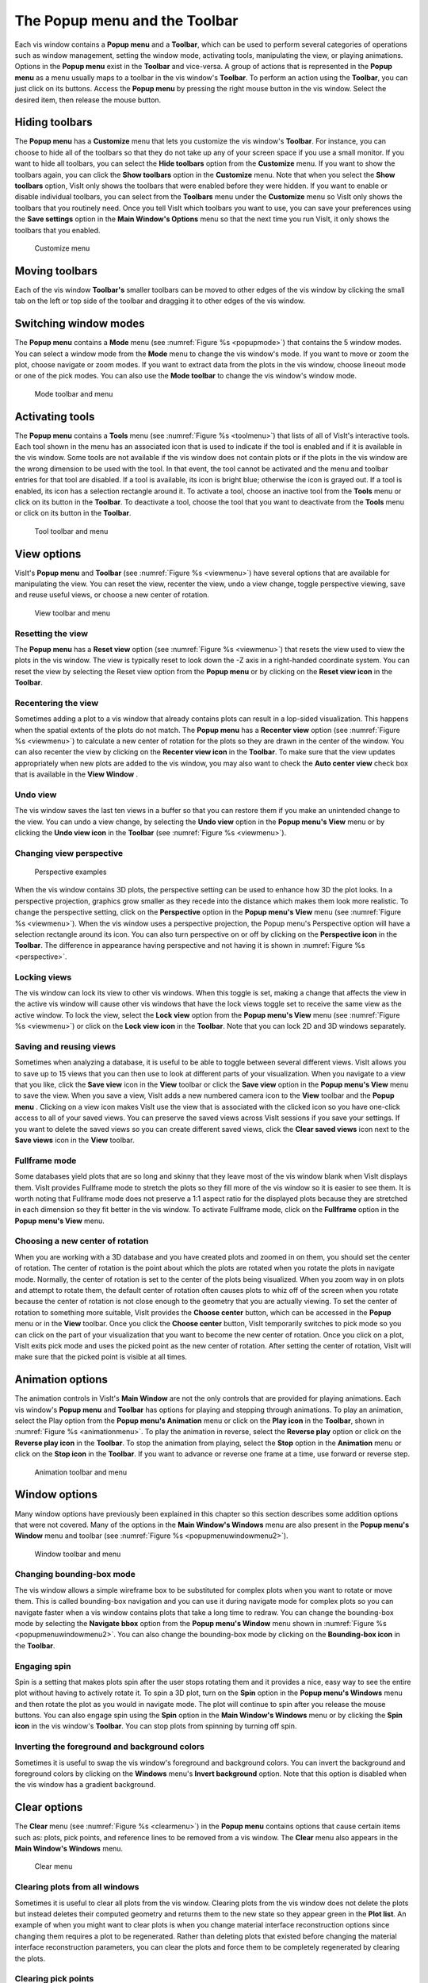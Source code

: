 .. _The Popup menu and the Toolbar:

The Popup menu and the Toolbar
------------------------------

Each vis window contains a **Popup menu** and a **Toolbar**, which can be
used to perform several categories of operations such as window management,
setting the window mode, activating tools, manipulating the view, or
playing animations. Options in the **Popup menu** exist in the **Toolbar**
and vice-versa. A group of actions that is represented in the **Popup menu**
as a menu usually maps to a toolbar in the vis window's **Toolbar**. To
perform an action using the **Toolbar**, you can just click on its buttons.
Access the **Popup menu** by pressing the right mouse button in the vis
window. Select the desired item, then release the mouse button.

Hiding toolbars
~~~~~~~~~~~~~~~

The **Popup menu** has a **Customize** menu that lets you customize the
vis window's **Toolbar**. For instance, you can choose to hide all of the
toolbars so that they do not take up any of your screen space if you use
a small monitor. If you want to hide all toolbars, you can select the
**Hide toolbars** option from the **Customize** menu. If you want to
show the toolbars again, you can click the **Show toolbars** option in
the **Customize** menu. Note that when you select the **Show toolbars**
option, VisIt only shows the toolbars that were enabled before they
were hidden. If you want to enable or disable individual toolbars, you
can select from the **Toolbars** menu under the **Customize** menu so
VisIt only shows the toolbars that you routinely need. Once you tell
VisIt which toolbars you want to use, you can save your preferences
using the **Save settings** option in the **Main Window's Options**
menu so that the next time you run VisIt, it only shows the toolbars
that you enabled.

.. _customizemenu:

.. figure:: images/customizemenu.png

   Customize menu

Moving toolbars
~~~~~~~~~~~~~~~

Each of the vis window **Toolbar's** smaller toolbars can be moved to
other edges of the vis window by clicking the small tab on the left or
top side of the toolbar and dragging it to other edges of the vis window.

Switching window modes
~~~~~~~~~~~~~~~~~~~~~~

The **Popup menu** contains a **Mode** menu (see
:numref:`Figure %s <popupmode>`) that contains the 5 window modes.
You can select a window mode from the **Mode** menu to change the vis
window's mode. If you want to move or zoom the plot, choose navigate
or zoom modes. If you want to extract data from the plots in the vis
window, choose lineout mode or one of the pick modes. You can also use
the **Mode toolbar** to change the vis window's window mode.

.. image:: images/modetoolbar.png

.. _popupmode:

.. figure:: images/popupmode.png

   Mode toolbar and menu 

Activating tools
~~~~~~~~~~~~~~~~

The **Popup menu** contains a **Tools** menu (see
:numref:`Figure %s <toolmenu>`) that lists of all of VisIt's interactive
tools. Each tool shown in the menu has an associated icon that is used
to indicate if the tool is enabled and if it is available in the vis
window. Some tools are not available if the vis window does not contain
plots or if the plots in the vis window are the wrong dimension to be
used with the tool. In that event, the tool cannot be activated and the
menu and toolbar entries for that tool are disabled. If a tool is
available, its icon is bright blue; otherwise the icon is grayed out. If
a tool is enabled, its icon has a selection rectangle around it. To
activate a tool, choose an inactive tool from the **Tools** menu or click
on its button in the **Toolbar**. To deactivate a tool, choose the tool
that you want to deactivate from the **Tools** menu or click on its
button in the **Toolbar**.

.. image:: images/tooltoolbar.png

.. _toolmenu:

.. figure:: images/toolmenu.png

   Tool toolbar and menu

View options
~~~~~~~~~~~~

VisIt's **Popup menu** and **Toolbar** (see
:numref:`Figure %s <viewmenu>`) have several options that are available
for manipulating the view. You can reset the view, recenter the view,
undo a view change, toggle perspective viewing, save and reuse useful
views, or choose a new center of rotation.

.. image:: images/viewtoolbar.png

.. _viewmenu:

.. figure:: images/viewmenu.png

   View toolbar and menu

Resetting the view
""""""""""""""""""

The **Popup menu** has a **Reset view** option (see
:numref:`Figure %s <viewmenu>`) that resets the view used to view the
plots in the vis window. The view is typically reset to look down the -Z
axis in a right-handed coordinate system. You can reset the view by
selecting the Reset view option from the **Popup menu** or by clicking
on the **Reset view icon** in the **Toolbar**.

Recentering the view
""""""""""""""""""""

Sometimes adding a plot to a vis window that already contains plots can
result in a lop-sided visualization. This happens when the spatial extents
of the plots do not match. The **Popup menu** has a **Recenter view**
option (see :numref:`Figure %s <viewmenu>`) to calculate a new center of
rotation for the plots so they are drawn in the center of the window. You
can also recenter the view by clicking on the **Recenter view icon** in
the **Toolbar**. To make sure that the view updates appropriately when
new plots are added to the vis window, you may also want to check the
**Auto center view** check box that is available in the **View Window** .  

Undo view
"""""""""

The vis window saves the last ten views in a buffer so that you can restore
them if you make an unintended change to the view. You can undo a view
change, by selecting the **Undo view** option in the **Popup menu's View**
menu or by clicking the **Undo view icon** in the **Toolbar** (see
:numref:`Figure %s <viewmenu>`).

Changing view perspective
"""""""""""""""""""""""""

.. _perspective:

.. figure:: images/perspective.png

   Perspective examples

When the vis window contains 3D plots, the perspective setting can be used
to enhance how 3D the plot looks. In a perspective projection, graphics
grow smaller as they recede into the distance which makes them look more
realistic. To change the perspective setting, click on the **Perspective**
option in the **Popup menu's View** menu (see
:numref:`Figure %s <viewmenu>`). When the vis window uses a perspective
projection, the Popup menu's Perspective option will have a selection
rectangle around its icon. You can also turn perspective on or off by
clicking on the **Perspective icon** in the **Toolbar**. The difference
in appearance having perspective and not having it is shown in
:numref:`Figure %s <perspective>`.

Locking views
"""""""""""""

The vis window can lock its view to other vis windows. When this toggle is
set, making a change that affects the view in the active vis window will
cause other vis windows that have the lock views toggle set to receive the
same view as the active window. To lock the view, select the **Lock view**
option from the **Popup menu's View** menu (see
:numref:`Figure %s <viewmenu>`) or click on the **Lock view icon** in the
**Toolbar**. Note that you can lock 2D and 3D windows separately.

Saving and reusing views
""""""""""""""""""""""""

Sometimes when analyzing a database, it is useful to be able to toggle
between several different views. VisIt allows you to save up to 15 views
that you can then use to look at different parts of your visualization.
When you navigate to a view that you like, click the **Save view**
icon in the **View** toolbar or click the **Save view** option in the
**Popup menu's View** menu to save the view. When you save a view, VisIt
adds a new numbered camera icon to the **View** toolbar and the **Popup menu**
. Clicking on a view icon makes VisIt use the view that is associated with
the clicked icon so you have one-click access to all of your saved views.
You can preserve the saved views across VisIt sessions if you save your
settings. If you want to delete the saved views so you can create different
saved views, click the **Clear saved views** icon next to the **Save views**
icon in the **View** toolbar.

Fullframe mode
""""""""""""""

Some databases yield plots that are so long and skinny that they leave
most of the vis window blank when VisIt displays them. VisIt provides
Fullframe mode to stretch the plots so they fill more of the vis window
so it is easier to see them. It is worth noting that Fullframe mode does
not preserve a 1:1 aspect ratio for the displayed plots because they are
stretched in each dimension so they fit better in the vis window. To
activate Fullframe mode, click on the **Fullframe** option in the
**Popup menu's View** menu.

Choosing a new center of rotation
"""""""""""""""""""""""""""""""""

When you are working with a 3D database and you have created plots and
zoomed in on them, you should set the center of rotation. The center of
rotation is the point about which the plots are rotated when you rotate
the plots in navigate mode. Normally, the center of rotation is set to
the center of the plots being visualized. When you zoom way in on plots
and attempt to rotate them, the default center of rotation often causes
plots to whiz off of the screen when you rotate because the center of
rotation is not close enough to the geometry that you are actually
viewing. To set the center of rotation to something more suitable, VisIt
provides the **Choose center** button, which can be accessed in the
**Popup** menu or in the **View** toolbar. Once you click the
**Choose center** button, VisIt temporarily switches to pick mode so
you can click on the part of your visualization that you want to become
the new center of rotation. Once you click on a plot, VisIt exits pick
mode and uses the picked point as the new center of rotation. After
setting the center of rotation, VisIt will make sure that the picked
point is visible at all times.

Animation options
~~~~~~~~~~~~~~~~~

The animation controls in VisIt's **Main Window** are not the only controls
that are provided for playing animations. Each vis window's **Popup menu**
and **Toolbar** has options for playing and stepping through animations. To
play an animation, select the Play option from the **Popup menu's Animation**
menu or click on the **Play icon** in the **Toolbar**, shown in
:numref:`Figure %s <animationmenu>`. To play the animation in reverse, select
the **Reverse play** option or click on the **Reverse play icon** in the
**Toolbar**. To stop the animation from playing, select the **Stop** option
in the **Animation** menu or click on the **Stop icon** in the **Toolbar**.
If you want to advance or reverse one frame at a time, use forward or reverse
step.

.. image:: images/animationtoolbar.png

.. _animationmenu:

.. figure:: images/animationmenu.png

    Animation toolbar and menu

Window options
~~~~~~~~~~~~~~

Many window options have previously been explained in this chapter so this
section describes some addition options that were not covered. Many of the
options in the **Main Window's Windows** menu are also present in the
**Popup menu's** **Window** menu and toolbar (see
:numref:`Figure %s <popupmenuwindowmenu2>`).

.. image:: images/windowtoolbar.png

.. _popupmenuwindowmenu2:

.. figure:: images/popupmenuwindowmenu.png

    Window toolbar and menu

Changing bounding-box mode
""""""""""""""""""""""""""

The vis window allows a simple wireframe box to be substituted for complex
plots when you want to rotate or move them. This is called bounding-box
navigation and you can use it during navigate mode for complex plots so you
can navigate faster when a vis window contains plots that take a long
time to redraw. You can change the bounding-box mode by selecting the
**Navigate bbox** option from the **Popup menu's Window** menu shown in
:numref:`Figure %s <popupmenuwindowmenu2>`.  You can also change the
bounding-box mode by clicking on the **Bounding-box icon** in the
**Toolbar**.

Engaging spin
"""""""""""""

Spin is a setting that makes plots spin after the user stops rotating them
and it provides a nice, easy way to see the entire plot without having to
actively rotate it. To spin a 3D plot, turn on the **Spin** option in the
**Popup menu's Windows** menu and then rotate the plot as you would in
navigate mode. The plot will continue to spin after you release the mouse
buttons. You can also engage spin using the **Spin** option in the
**Main Window's Windows** menu or by clicking the **Spin icon** in the
vis window's **Toolbar**. You can stop plots from spinning by turning off
spin.

Inverting the foreground and background colors
""""""""""""""""""""""""""""""""""""""""""""""

Sometimes it is useful to swap the vis window's foreground and background
colors. You can invert the background and foreground colors by clicking on
the **Windows** menu's **Invert background** option. Note that this option
is disabled when the vis window has a gradient background.

Clear options
~~~~~~~~~~~~~

The **Clear** menu (see :numref:`Figure %s <clearmenu>`) in the **Popup menu**
contains options that cause certain items such as: plots, pick points, and
reference lines to be removed from a vis window. The **Clear** menu also
appears in the **Main Window's Windows** menu.

.. _clearmenu:

.. figure:: images/clearmenu.png

   Clear menu

Clearing plots from all windows
"""""""""""""""""""""""""""""""

Sometimes it is useful to clear all plots from the vis window. Clearing
plots from the vis window does not delete the plots but instead deletes
their computed geometry and returns them to the new state so they appear
green in the **Plot list**. An example of when you might want to clear
plots is when you change material interface reconstruction options since
changing them requires a plot to be regenerated. Rather than deleting
plots that existed before changing the material interface reconstruction
parameters, you can clear the plots and force them to be completely
regenerated by clearing the plots.

Clearing pick points
""""""""""""""""""""

Click on the **Clear** menu's **Clear pick points** option if you want
to remove all of the pick labels that were added when you picked on the
plots in the vis window. Clearing the pick points also removes any pick
information related to those pick points in the **Pick** window.

Clearing reference lines
""""""""""""""""""""""""

Click on the **Clear** menu's **Clear reference lines** option if you
want to remove all of the reference lines that were added to the vis
window when you performed lineouts on the plots in the vis window.

Plot options
~~~~~~~~~~~~

The **Plot** toolbar and **Plot** menu let you create new plots using
variables from the open databases and also let you hide, delete, and
draw the plots that correspond to the selected plot entries in VisIt's
**Plot list**. The **Plot** menu is always available in the **Popup menu**
but the **Plot** toolbar is not visible by default. If you want to make
the **Plot** toolbar visible, you can turn it on in the
**Popup menu's Customize** menu. The **Plot** menu and toolbar are
shown in :numref:`Figure %s <plotmenu2>`.

.. image:: images/plottoolbar.png

.. _plotmenu2:

.. figure:: images/plotmenu.png

   Plot toolbar and menu

Adding a plot
"""""""""""""

The **Plot** menu and toolbar both provide options for you to add new
plots. Each plot has its own menu option or icon that contains the
variables that can be plotted from the open database. To add a new
plot using the **Plot** menu, click the **Add plot** option to activate
the list of available plots and then select a variable for the desired
plot type. To add a new plot using the **Plot** toolbar, click on the
icon for the desired plot type and select a variable from its variable
menu. A new plot will appear in the **Main Window's Plot list** and it
will be in the new state. To draw the plot, click the **Draw** button.

Drawing a plot
""""""""""""""

All plots added using the **Plot** menu or toolbar are in the new state,
indicating that they have not been generated yet. To generate a plot
once it has been created, click the **Draw** plots option in the **Plot**
menu.

Hiding active plots
"""""""""""""""""""

To hide the active plots, which are the plots that are highlighted in the
**Main Window's Plot list**, click the **Plot** menu's **Hide active plots**
option. Once clicked, the selected plots are made invisible until you hide
them again to show them.

Deleting active plots
"""""""""""""""""""""

To delete the active plots, which are the plots that are highlighted in
the **Main Window's Plot list**, click the **Plot** menu's Hide active
plots option. Once a plot has been deleted, you can't get it back.

Operator options
~~~~~~~~~~~~~~~~

The **Operator** menu and toolbar allow you to add new operators and
remove operators from plots. The **Operator** menu is always available
in the **Popup menu** but the **Operator toolbar** is not visible by
default. If you want to make the **Operator toolbar** visible, you can
turn it on in the **Popup menu's Customize menu**. The **Operator menu**
and **Operator toolbar** are shown in :numref:`Figure %s <operatormenu>`.

.. image:: images/operatortoolbar.png

.. _operatormenu:

.. figure:: images/operatormenu.png

   Operator toolbar and menu

Adding an operator
""""""""""""""""""

The **Operator** menu and toolbar both provide options for you to add new
operators. Each operator has its own menu option or icon that adds an
operator of that type to the selected plots when you click its menu option
or icon.

Removing the last operator
""""""""""""""""""""""""""

The **Operator** menu and toolbar both have options for you to remove the
last operator from a plot. Each plot has a list of applied operators and
clicking the **Remove last operator** menu option or icon will remove the
last operator from each plot that is selected in the **Plot list**. Plots
that have been drawn are regenerated.

Removing all operators
""""""""""""""""""""""

The **Operator** menu and toolbar both have options for you to remove all
operators from a plot. Each plot has a list of applied operators and clicking
the **Remove all operators** menu option or icon will remove all operators
from each plot that is selected in the **Plot list**. Plots that have been
drawn are regenerated.

Lock options
~~~~~~~~~~~~

The **Lock menu** and toolbar, both shown in :numref:`Figure %s <lockmenu>`,
allow you to lock certain visualization window attributes so that when you
change them, other locked visualization windows also update. Currently, you
can lock the view and you can lock time.

.. image:: images/locktoolbar.png

.. _lockmenu:

.. figure:: images/lockmenu.png

   Lock toolbar and menu

Locking views
"""""""""""""

If you have created plots from related databases in multiple visualization
windows, you can lock the views for the visualization windows together so
as you change the view in one of the visualization windows with a locked
view, the other visualization windows with locked views also update to
have the same view. There are three types of views in VisIt: curve, 2D, and
3D. If you have 2D plots in a visualization window, the visualization
window is considered to be 2D. Locking that 2D visualization window's view
will only update other visualization windows that are also 2D and vice-versa.
The same is true for curve and 3D views. To lock a visualization window's
view, select the **Lock->View** option from the **Main Window's Window**
menu or use the visualization menu's **Popup menu** or **Toolbar**.

Locking time
""""""""""""

If you have created plots from related databases in multiple visualization
windows, you can lock the visualization windows together in time so as
you change time in one visualization window, it updates in all other
visualization windows that are locked in time.To lock a visualization
window in time, select the **Lock->Time** option from the
**Main Window's Window** menu.
